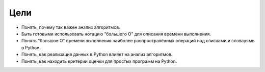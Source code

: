 ..  Copyright (C)  Brad Miller, David Ranum, Jeffrey Elkner, Peter Wentworth, Allen B. Downey, Chris
    Meyers, and Dario Mitchell.  Permission is granted to copy, distribute
    and/or modify this document under the terms of the GNU Free Documentation
    License, Version 1.3 or any later version published by the Free Software
    Foundation; with Invariant Sections being Forward, Prefaces, and
    Contributor List, no Front-Cover Texts, and no Back-Cover Texts.  A copy of
    the license is included in the section entitled "GNU Free Documentation
    License".

Цели
----------

-  Понять, почему так важен анализ алгоритмов.

-  Быть готовыми использовать нотацию "большого О" для описания времени выполнения.

-  Понять "большое О" времени выполнения наиболее распространённых
   операций над списками и словарями в Python.

-  Понять, как реализация данных в Python влияет на анализ алгоритмов.

-  Понять, как находить критерии оценки для простых программ на Python.


.. disqus::

